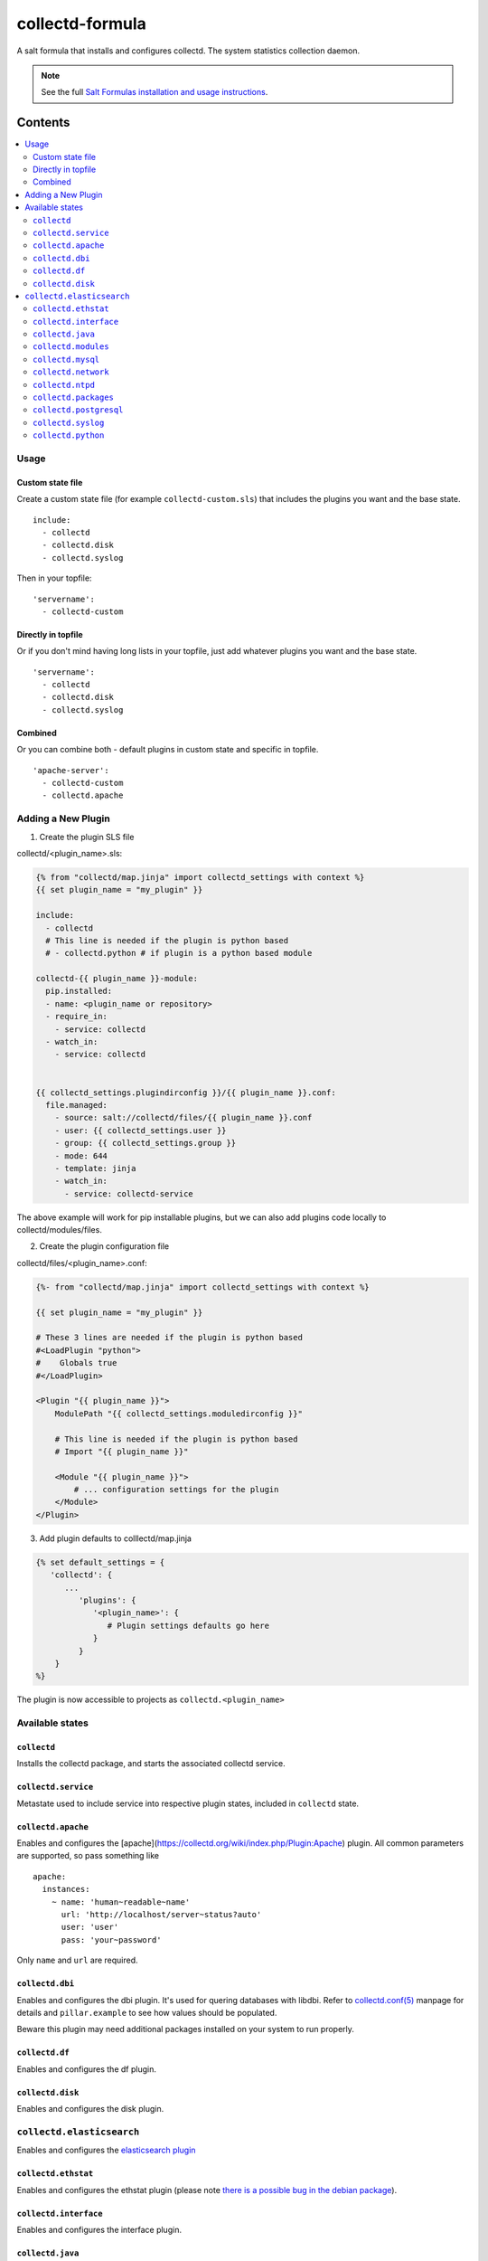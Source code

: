 ================
collectd-formula
================

A salt formula that installs and configures collectd. The system statistics collection daemon.

.. note::

    See the full `Salt Formulas installation and usage instructions
    <http://docs.saltstack.com/en/latest/topics/development/conventions/formulas.html>`_.

Contents
========

.. contents::
    :local:
 
Usage
-----

Custom state file
~~~~~~~~~~~~~~~~~

Create a custom state file (for example ``collectd-custom.sls``) that includes the plugins you want and the base state. ::

    include:
      - collectd
      - collectd.disk
      - collectd.syslog

Then in your topfile: ::

    'servername':
      - collectd-custom

Directly in topfile
~~~~~~~~~~~~~~~~~~~

Or if you don't mind having long lists in your topfile, just add whatever plugins you want and the base state. ::

    'servername':
      - collectd
      - collectd.disk
      - collectd.syslog

Combined
~~~~~~~~

Or you can combine both - default plugins in custom state and specific in topfile. ::

    'apache-server':
      - collectd-custom
      - collectd.apache
 
Adding a New Plugin
-------------------

1) Create the plugin SLS file

collectd/<plugin_name>.sls:

.. code:: yaml

   {% from "collectd/map.jinja" import collectd_settings with context %}
   {{ set plugin_name = "my_plugin" }}

   include:
     - collectd
     # This line is needed if the plugin is python based
     # - collectd.python # if plugin is a python based module
   
   collectd-{{ plugin_name }}-module:
     pip.installed:
     - name: <plugin_name or repository>
     - require_in:
       - service: collectd
     - watch_in:
       - service: collectd
   
   
   {{ collectd_settings.plugindirconfig }}/{{ plugin_name }}.conf:
     file.managed:
       - source: salt://collectd/files/{{ plugin_name }}.conf
       - user: {{ collectd_settings.user }}
       - group: {{ collectd_settings.group }}
       - mode: 644
       - template: jinja
       - watch_in:
         - service: collectd-service
 
The above example will work for pip installable plugins, 
but we can also add plugins code locally to collectd/modules/files. 

2) Create the plugin configuration file

collectd/files/<plugin_name>.conf:

.. code:: xml

   {%- from "collectd/map.jinja" import collectd_settings with context %}
   
   {{ set plugin_name = "my_plugin" }}
   
   # These 3 lines are needed if the plugin is python based
   #<LoadPlugin "python">
   #    Globals true
   #</LoadPlugin>
   
   <Plugin "{{ plugin_name }}">
       ModulePath "{{ collectd_settings.moduledirconfig }}"
   
       # This line is needed if the plugin is python based
       # Import "{{ plugin_name }}"
   
       <Module "{{ plugin_name }}">
           # ... configuration settings for the plugin
       </Module>
   </Plugin>


3) Add plugin defaults to colllectd/map.jinja 

.. code:: yaml

   {% set default_settings = {
      'collectd': {
         ...
            'plugins': {
               '<plugin_name>': {
                  # Plugin settings defaults go here
               }
            }
       }
   %}

The plugin is now accessible to projects as ``collectd.<plugin_name>``
 

Available states
----------------


``collectd``
~~~~~~~~~~~~

Installs the collectd package, and starts the associated collectd service.

``collectd.service``
~~~~~~~~~~~~~~~~~~~~

Metastate used to include service into respective plugin states, included in ``collectd`` state.

``collectd.apache``
~~~~~~~~~~~~~~~~~~~

Enables and configures the [apache](https://collectd.org/wiki/index.php/Plugin:Apache) plugin.
All common parameters are supported, so pass something like ::

    apache:
      instances:
        ~ name: 'human~readable~name'
          url: 'http://localhost/server~status?auto'
          user: 'user'
          pass: 'your~password'

Only ``name`` and ``url`` are required.

``collectd.dbi``
~~~~~~~~~~~~~~~~

Enables and configures the dbi plugin. It's used for quering databases with libdbi.
Refer to `collectd.conf(5) <https://collectd.org/documentation/manpages/collectd.conf.5.shtml#plugin_dbi>`_ manpage for details
and ``pillar.example`` to see how values should be populated.

Beware this plugin may need additional packages installed on your system to run properly.

``collectd.df``
~~~~~~~~~~~~~~~

Enables and configures the df plugin.

``collectd.disk``
~~~~~~~~~~~~~~~~~

Enables and configures the disk plugin.

``collectd.elasticsearch``
--------------------------

Enables and configures the `elasticsearch plugin <https://github.com/ministryofjustice/elasticsearch-collectd-plugin>`_

``collectd.ethstat``
~~~~~~~~~~~~~~~~~~~~

Enables and configures the ethstat plugin (please note `there is a possible bug in the debian package <https://bugs.debian.org/cgi~bin/bugreport.cgi?bug=698584>`_).

``collectd.interface``
~~~~~~~~~~~~~~~~~~~~~~

Enables and configures the interface plugin.

``collectd.java``
~~~~~~~~~~~~~~~~~

Enables and configures the java plugin.

``collectd.modules``
~~~~~~~~~~~~~~~~~~~~

This state helps distributing collectd external modules written in various languages
(see [python](https://collectd.org/wiki/index.php/Plugin:Python) or
[perl](https://collectd.org/wiki/index.php/Plugin:Perl) for example).

Sample usage:

* Include ``collectd.modules`` in your topfile.
* Create collectd/modules/files folder in your states.
* Put modules you need in that folder.
* Modules will be put in ``collectd.moduledirconfig`` folder.


``collectd.mysql``
~~~~~~~~~~~~~~~~~~

Enables and configures the mysql plugin. Needs refinement.

``collectd.network``
~~~~~~~~~~~~~~~~~~~~

Enables and configures the network plugin.

``collectd.ntpd``
~~~~~~~~~~~~~~~~~

Enables and configures the ntpd plugin.

``collectd.packages``
~~~~~~~~~~~~~~~~~~~~~

This state is used to install OS packages collectd plugins depend on.

``collectd.postgresql``
~~~~~~~~~~~~~~~~~~~~~~~

Enables and configures the postgresql plugin. Needs refinement.

``collectd.syslog``
~~~~~~~~~~~~~~~~~~~

Enables and configures the syslog plugin.

``collectd.python``
~~~~~~~~~~~~~~~~~~~

Enables and configures the python plugin, which allows executiong arbitrary python scripts.
